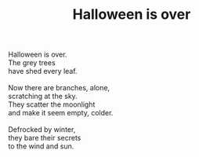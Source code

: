 :PROPERTIES:
:ID:       1A7C9C7B-C04A-4ABF-8322-305ED391BFAB
:SLUG:     halloween-is-over
:LOCATION: 380 Esplanade
:EDITED:   [2003-11-21 Fri]
:END:
#+filetags: :poetry:
#+title: Halloween is over

#+BEGIN_VERSE
Halloween is over.
The grey trees
have shed every leaf.

Now there are branches, alone,
scratching at the sky.
They scatter the moonlight
and make it seem empty, colder.

Defrocked by winter,
they bare their secrets
to the wind and sun.
#+END_VERSE
